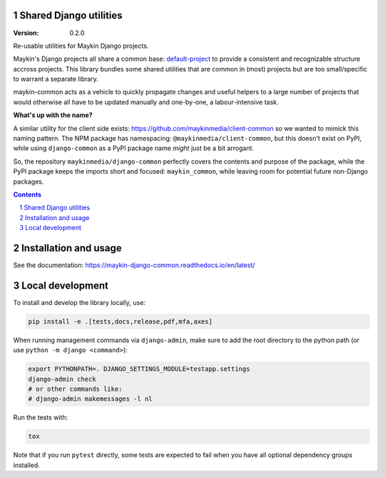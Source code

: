 Shared Django utilities
=======================

:Version: 0.2.0

|build-status| |code-quality| |ruff| |coverage| |docs|

|python-versions| |django-versions| |pypi-version|


Re-usable utilities for Maykin Django projects.

Maykin's Django projects all share a common base: `default-project`_ to provide a
consistent and recognizable structure accross projects. This library bundles some shared
utilities that are common in (most) projects but are too small/specific to warrant a
separate library.

maykin-common acts as a vehicle to quickly propagate changes and useful helpers to a
large number of projects that would otherwise all have to be updated manually and
one-by-one, a labour-intensive task.

**What's up with the name?**

A similar utility for the client side exists: https://github.com/maykinmedia/client-common
so we wanted to mimick this naming pattern. The NPM package has namespacing:
``@maykinmedia/client-common``, but this doesn't exist on PyPI, while using
``django-common`` as a PyPI package name *might* just be a bit arrogant.

So, the repository ``maykinmedia/django-common`` perfectly covers the contents and
purpose of the package, while the PyPI package keeps the imports short and focused:
``maykin_common``, while leaving room for potential future non-Django packages.

.. contents::

.. section-numbering::

Installation and usage
======================

See the documentation: https://maykin-django-common.readthedocs.io/en/latest/

Local development
=================

To install and develop the library locally, use:

.. code-block:: bash

    pip install -e .[tests,docs,release,pdf,mfa,axes]

When running management commands via ``django-admin``, make sure to add the root
directory to the python path (or use ``python -m django <command>``):

.. code-block:: bash

    export PYTHONPATH=. DJANGO_SETTINGS_MODULE=testapp.settings
    django-admin check
    # or other commands like:
    # django-admin makemessages -l nl

Run the tests with:

.. code-block:: bash

    tox

Note that if you run ``pytest`` directly, some tests are expected to fail when you have
all optional dependency groups installed.

.. |build-status| image:: https://github.com/maykinmedia/django-common/workflows/Run%20CI/badge.svg
    :alt: Build status
    :target: https://github.com/maykinmedia/django-common/actions?query=workflow%3A%22Run+CI%22

.. |code-quality| image:: https://github.com/maykinmedia/django-common/workflows/Code%20quality%20checks/badge.svg
     :alt: Code quality checks
     :target: https://github.com/maykinmedia/django-common/actions?query=workflow%3A%22Code+quality+checks%22

.. |ruff| image:: https://img.shields.io/endpoint?url=https://raw.githubusercontent.com/astral-sh/ruff/main/assets/badge/v2.json
    :target: https://github.com/astral-sh/ruff
    :alt: Ruff

.. |coverage| image:: https://codecov.io/gh/maykinmedia/django-common/branch/main/graph/badge.svg
    :target: https://codecov.io/gh/maykinmedia/django-common
    :alt: Coverage status

.. |docs| image:: https://readthedocs.org/projects/maykin-django-common/badge/?version=latest
    :target: https://maykin-django-common.readthedocs.io/en/latest/?badge=latest
    :alt: Documentation Status

.. |python-versions| image:: https://img.shields.io/pypi/pyversions/maykin-common.svg

.. |django-versions| image:: https://img.shields.io/pypi/djversions/maykin-common.svg

.. |pypi-version| image:: https://img.shields.io/pypi/v/maykin-common.svg
    :target: https://pypi.org/project/maykin-common/

.. _default-project: https://bitbucket.org/maykinmedia/default-project
